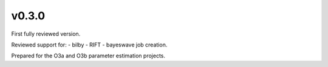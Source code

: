 v0.3.0
======
First fully reviewed version.

Reviewed support for:
- bilby
- RIFT
- bayeswave
job creation.

Prepared for the O3a and O3b parameter estimation projects.
